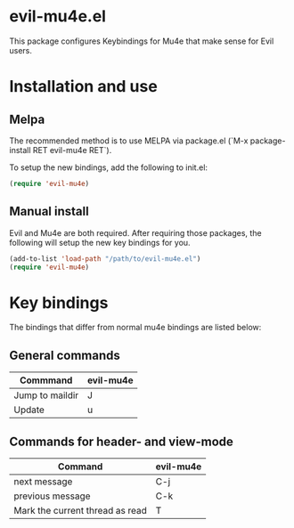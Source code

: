 * evil-mu4e.el
This package configures Keybindings for Mu4e that make sense for Evil users.

* Installation and use
** Melpa

The recommended method is to use MELPA via package.el (`M-x
package-install RET evil-mu4e RET`).

To setup the new bindings, add the following to init.el:

#+BEGIN_SRC emacs-lisp
(require 'evil-mu4e)
#+END_SRC

** Manual install

Evil and Mu4e are both required. After requiring those packages, the following
will setup the new key bindings for you.

#+BEGIN_SRC emacs-lisp
(add-to-list 'load-path "/path/to/evil-mu4e.el")
(require 'evil-mu4e)
#+END_SRC

* Key bindings

The bindings that differ from normal mu4e bindings are listed below:
** General commands
| Commmand        | evil-mu4e |
|-----------------+-----------|
| Jump to maildir | J         |
| Update          | u         |

** Commands for header- and view-mode
| Command                         | evil-mu4e |
|---------------------------------+-----------|
| next message                    | C-j       |
| previous message                | C-k       |
| Mark the current thread as read | T         |
